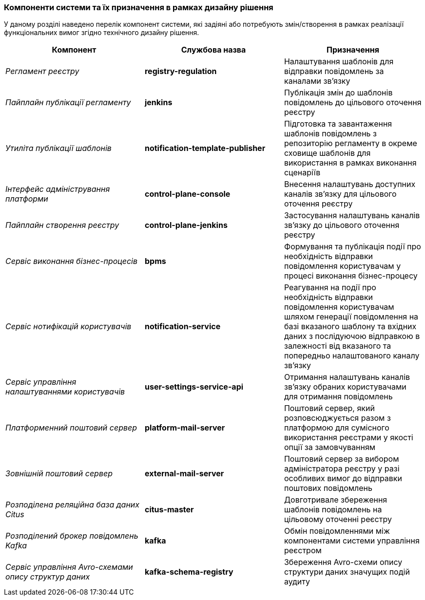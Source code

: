 === Компоненти системи та їх призначення в рамках дизайну рішення

У даному розділі наведено перелік компонент системи, які задіяні або потребують змін/створення в рамках реалізації функціональних вимог згідно технічного дизайну рішення.

|===
|Компонент|Службова назва|Призначення

|_Регламент реєстру_
|*registry-regulation*
|Налаштування шаблонів для відправки повідомлень за каналами зв'язку

|_Пайплайн публікації регламенту_
|*jenkins*
|Публікація змін до шаблонів повідомлень до цільового оточення реєстру

|_Утиліта публікації шаблонів_
|*notification-template-publisher*
|Підготовка та завантаження шаблонів повідомлень з репозиторію регламенту в окреме сховище шаблонів для використання в рамках виконання сценаріїв

|_Інтерфейс адміністрування платформи_
|*control-plane-console*
|Внесення налаштувань доступних каналів зв'язку для цільового оточення реєстру

|_Пайплайн створення реєстру_
|*control-plane-jenkins*
|Застосування налаштувань каналів зв'язку до цільового оточення реєстру

|_Сервіс виконання бізнес-процесів_
|*bpms*
|Формування та публікація події про необхідність відправки повідомлення користувачам у процесі виконання бізнес-процесу

|_Сервіс нотифікацій користувачів_
|*notification-service*
|Реагування на події про необхідність відправки повідомлення користувачам шляхом генерації повідомлення на базі вказаного шаблону та вхідних даних з послідуючою відправкою в залежності від вказаного та попередньо налаштованого каналу зв'язку

|_Сервіс управління налаштуваннями користувачів_
|*user-settings-service-api*
|Отримання налаштувань каналів зв'язку обраних користувачами для отримання повідомлень

|_Платформенний поштовий сервер_
|*platform-mail-server*
|Поштовий сервер, який розповсюджується разом з платформою для сумісного використання реєстрами у якості опції за замовчуванням

|_Зовнішній поштовий сервер_
|*external-mail-server*
|Поштовий сервер за вибором адміністратора реєстру у разі особливих вимог до відправки поштових повідомлень

|_Розподілена реляційна база даних Citus_
|*citus-master*
|Довготривале збереження шаблонів повідомлень на цільовому оточенні реєстру

|_Розподілений брокер повідомлень Kafka_
|*kafka*
|Обмін повідомленнями між компонентами системи управління реєстром

|_Сервіс управління Avro-схемами опису структур даних_
|*kafka-schema-registry*
|Збереження Avro-схеми опису структури даних значущих подій аудиту

|===
